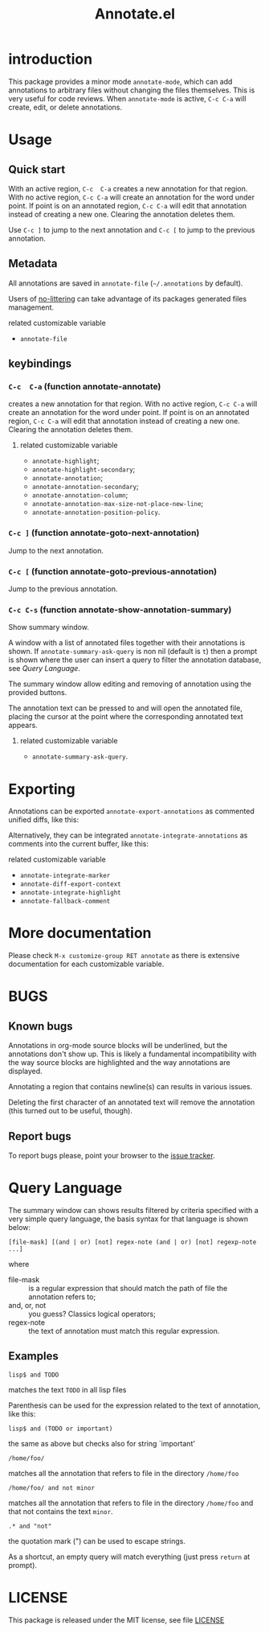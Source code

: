 #+OPTIONS: html-postamble:nil html-preamble:nil toc:nil
#+AUTHOR:
#+TITLE: Annotate.el

[[http://melpa.org/#/annotate][http://melpa.org/packages/annotate-badge.svg]]

[[http://stable.melpa.org/#/annotate][http://stable.melpa.org/packages/annotate-badge.svg]]

* introduction

This  package provides  a minor  mode ~annotate-mode~,  which can  add
annotations   to   arbitrary   files  without   changing   the   files
themselves. This is very useful for code reviews. When ~annotate-mode~
is active, ~C-c C-a~ will create, edit, or delete annotations.

[[https://raw.githubusercontent.com/bastibe/annotate.el/master/example.png]]

* Usage

** Quick start

With an  active region, ~C-c  C-a~ creates  a new annotation  for that
region. With no active region, ~C-c C-a~ will create an annotation for
the word  under point. If point  is on an annotated  region, ~C-c C-a~
will edit that annotation instead of  creating a new one. Clearing the
annotation deletes them.

Use ~C-c ]~ to jump to the next  annotation and ~C-c [~ to jump to the
previous annotation.

** Metadata

All  annotations are  saved  in  ~annotate-file~ (=~/.annotations=  by
default).

Users of
[[https://github.com/emacscollective/no-littering][no-littering]]
can take advantage of its packages generated files management.

**** related customizable variable
     - ~annotate-file~

** keybindings

*** ~C-c  C-a~ (function annotate-annotate)
    creates  a new annotation  for that
    region. With no active region, ~C-c C-a~ will create an annotation for
    the word  under point. If point  is on an annotated  region, ~C-c C-a~
    will edit that annotation instead of  creating a new one. Clearing the
    annotation deletes them.

**** related customizable variable
     - ~annotate-highlight~;
     - ~annotate-highlight-secondary~;
     - ~annotate-annotation~;
     - ~annotate-annotation-secondary~;
     - ~annotate-annotation-column~;
     - ~annotate-annotation-max-size-not-place-new-line~;
     - ~annotate-annotation-position-policy~.

*** ~C-c ]~ (function annotate-goto-next-annotation)
    Jump to the next  annotation.

*** ~C-c [~ (function annotate-goto-previous-annotation)
    Jump to the previous annotation.

*** ~C-c C-s~ (function annotate-show-annotation-summary)
    Show summary window.

    A window with a list of annotated files together with their
    annotations is shown. If ~annotate-summary-ask-query~ is non nil
    (default is ~t~) then a prompt is shown where the user can insert
    a query to filter the annotation database, see [[Query Language]].

    The summary window allow editing and removing of annotation using
    the provided buttons.

    The annotation text can be pressed to and will open the annotated
    file, placing the cursor at the point where the corresponding
    annotated text appears.

**** related customizable variable
     - ~annotate-summary-ask-query~.

* Exporting

Annotations can be exported ~annotate-export-annotations~ as commented
unified diffs, like this:

[[https://raw.githubusercontent.com/bastibe/annotate.el/master/diff-example.png]]

Alternatively, they can be integrated ~annotate-integrate-annotations~
as comments into the current buffer, like this:

[[https://raw.githubusercontent.com/bastibe/annotate.el/master/integrate-example.png]]

**** related customizable variable
     - ~annotate-integrate-marker~
     - ~annotate-diff-export-context~
     - ~annotate-integrate-highlight~
     - ~annotate-fallback-comment~

* More documentation

 Please check ~M-x customize-group RET annotate~ as there is
 extensive documentation for each customizable variable.

* BUGS

** Known bugs

   Annotations in org-mode source blocks will be underlined, but the
   annotations don't show up. This is likely a fundamental
   incompatibility with the way source blocks are highlighted and the
   way annotations are displayed.

   Annotating a region that contains newline(s) can results in various
   issues.

   Deleting the first  character of an annotated text  will remove the
   annotation (this turned out to be useful, though).

** Report bugs

   To report bugs please, point your browser to the
   [[https://github.com/bastibe/annotate.el/issues][issue tracker]].

* Query Language

  The summary window can shows  results filtered by criteria specified
  with a very simple query language, the basis syntax for that language
  is shown below:

#+BEGIN_SRC text
 [file-mask] [(and | or) [not] regex-note (and | or) [not] regexp-note ...]
#+END_SRC

where

  - file-mask :: is a regular expression that should match the path of file
    the annotation refers to;
  - and, or, not :: you guess? Classics logical operators;
  - regex-note :: the text of annotation must match this regular expression.

** Examples

#+BEGIN_SRC text
  lisp$ and TODO
#+END_SRC

   matches the text ~TODO~ in all lisp files

Parenthesis can be used for the expression related to the text of
annotation, like this:

#+BEGIN_SRC text
 lisp$ and (TODO or important)
#+END_SRC

   the same as above but checks also for string `important'

#+BEGIN_SRC text
 /home/foo/
#+END_SRC
   matches all the annotation that refers to file in the directory
   ~/home/foo~

#+BEGIN_SRC text
 /home/foo/ and not minor
#+END_SRC

   matches all the annotation that refers to file in the directory
   ~/home/foo~ and that not contains the text ~minor~.

#+BEGIN_SRC text
 .* and "not"
#+END_SRC
 the quotation mark (") can be used to escape strings.

As a shortcut, an empty query will match everything (just press
~return~ at prompt).

* LICENSE

This package is released under the MIT license, see file [[./LICENSE][LICENSE]]
